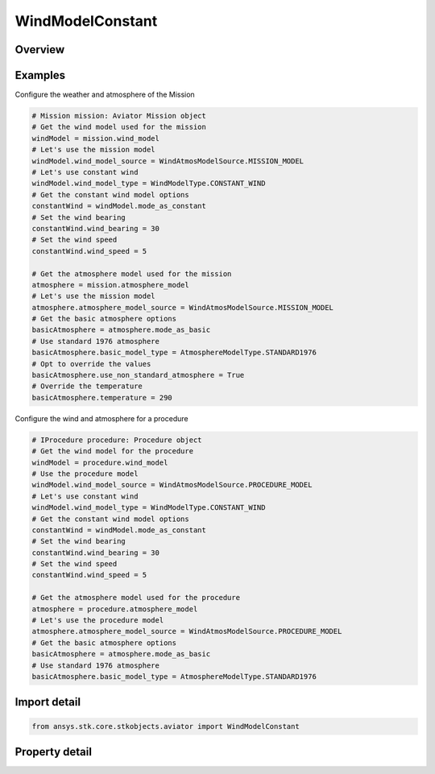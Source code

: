 WindModelConstant
=================

.. py:class:: ansys.stk.core.stkobjects.aviator.WindModelConstant

   Class defining a constant bearing/speed wind model for a mission.

.. py:currentmodule:: WindModelConstant

Overview
--------

.. tab-set::

    .. tab-item:: Properties
        
        .. list-table::
            :header-rows: 0
            :widths: auto

            * - :py:attr:`~ansys.stk.core.stkobjects.aviator.WindModelConstant.name`
              - Get or set the name of the wind model.
            * - :py:attr:`~ansys.stk.core.stkobjects.aviator.WindModelConstant.blend_time`
              - Get or set the blend time to transition from the previous wind model if one exists.
            * - :py:attr:`~ansys.stk.core.stkobjects.aviator.WindModelConstant.wind_speed`
              - Get or set the constant wind speed.
            * - :py:attr:`~ansys.stk.core.stkobjects.aviator.WindModelConstant.wind_bearing`
              - Get or set the wind's true bearing.



Examples
--------

Configure the weather and atmosphere of the Mission

.. code-block:: python

    # Mission mission: Aviator Mission object
    # Get the wind model used for the mission
    windModel = mission.wind_model
    # Let's use the mission model
    windModel.wind_model_source = WindAtmosModelSource.MISSION_MODEL
    # Let's use constant wind
    windModel.wind_model_type = WindModelType.CONSTANT_WIND
    # Get the constant wind model options
    constantWind = windModel.mode_as_constant
    # Set the wind bearing
    constantWind.wind_bearing = 30
    # Set the wind speed
    constantWind.wind_speed = 5

    # Get the atmosphere model used for the mission
    atmosphere = mission.atmosphere_model
    # Let's use the mission model
    atmosphere.atmosphere_model_source = WindAtmosModelSource.MISSION_MODEL
    # Get the basic atmosphere options
    basicAtmosphere = atmosphere.mode_as_basic
    # Use standard 1976 atmosphere
    basicAtmosphere.basic_model_type = AtmosphereModelType.STANDARD1976
    # Opt to override the values
    basicAtmosphere.use_non_standard_atmosphere = True
    # Override the temperature
    basicAtmosphere.temperature = 290


Configure the wind and atmosphere for a procedure

.. code-block:: python

    # IProcedure procedure: Procedure object
    # Get the wind model for the procedure
    windModel = procedure.wind_model
    # Use the procedure model
    windModel.wind_model_source = WindAtmosModelSource.PROCEDURE_MODEL
    # Let's use constant wind
    windModel.wind_model_type = WindModelType.CONSTANT_WIND
    # Get the constant wind model options
    constantWind = windModel.mode_as_constant
    # Set the wind bearing
    constantWind.wind_bearing = 30
    # Set the wind speed
    constantWind.wind_speed = 5

    # Get the atmosphere model used for the procedure
    atmosphere = procedure.atmosphere_model
    # Let's use the procedure model
    atmosphere.atmosphere_model_source = WindAtmosModelSource.PROCEDURE_MODEL
    # Get the basic atmosphere options
    basicAtmosphere = atmosphere.mode_as_basic
    # Use standard 1976 atmosphere
    basicAtmosphere.basic_model_type = AtmosphereModelType.STANDARD1976


Import detail
-------------

.. code-block:: python

    from ansys.stk.core.stkobjects.aviator import WindModelConstant


Property detail
---------------

.. py:property:: name
    :canonical: ansys.stk.core.stkobjects.aviator.WindModelConstant.name
    :type: str

    Get or set the name of the wind model.

.. py:property:: blend_time
    :canonical: ansys.stk.core.stkobjects.aviator.WindModelConstant.blend_time
    :type: float

    Get or set the blend time to transition from the previous wind model if one exists.

.. py:property:: wind_speed
    :canonical: ansys.stk.core.stkobjects.aviator.WindModelConstant.wind_speed
    :type: float

    Get or set the constant wind speed.

.. py:property:: wind_bearing
    :canonical: ansys.stk.core.stkobjects.aviator.WindModelConstant.wind_bearing
    :type: typing.Any

    Get or set the wind's true bearing.



